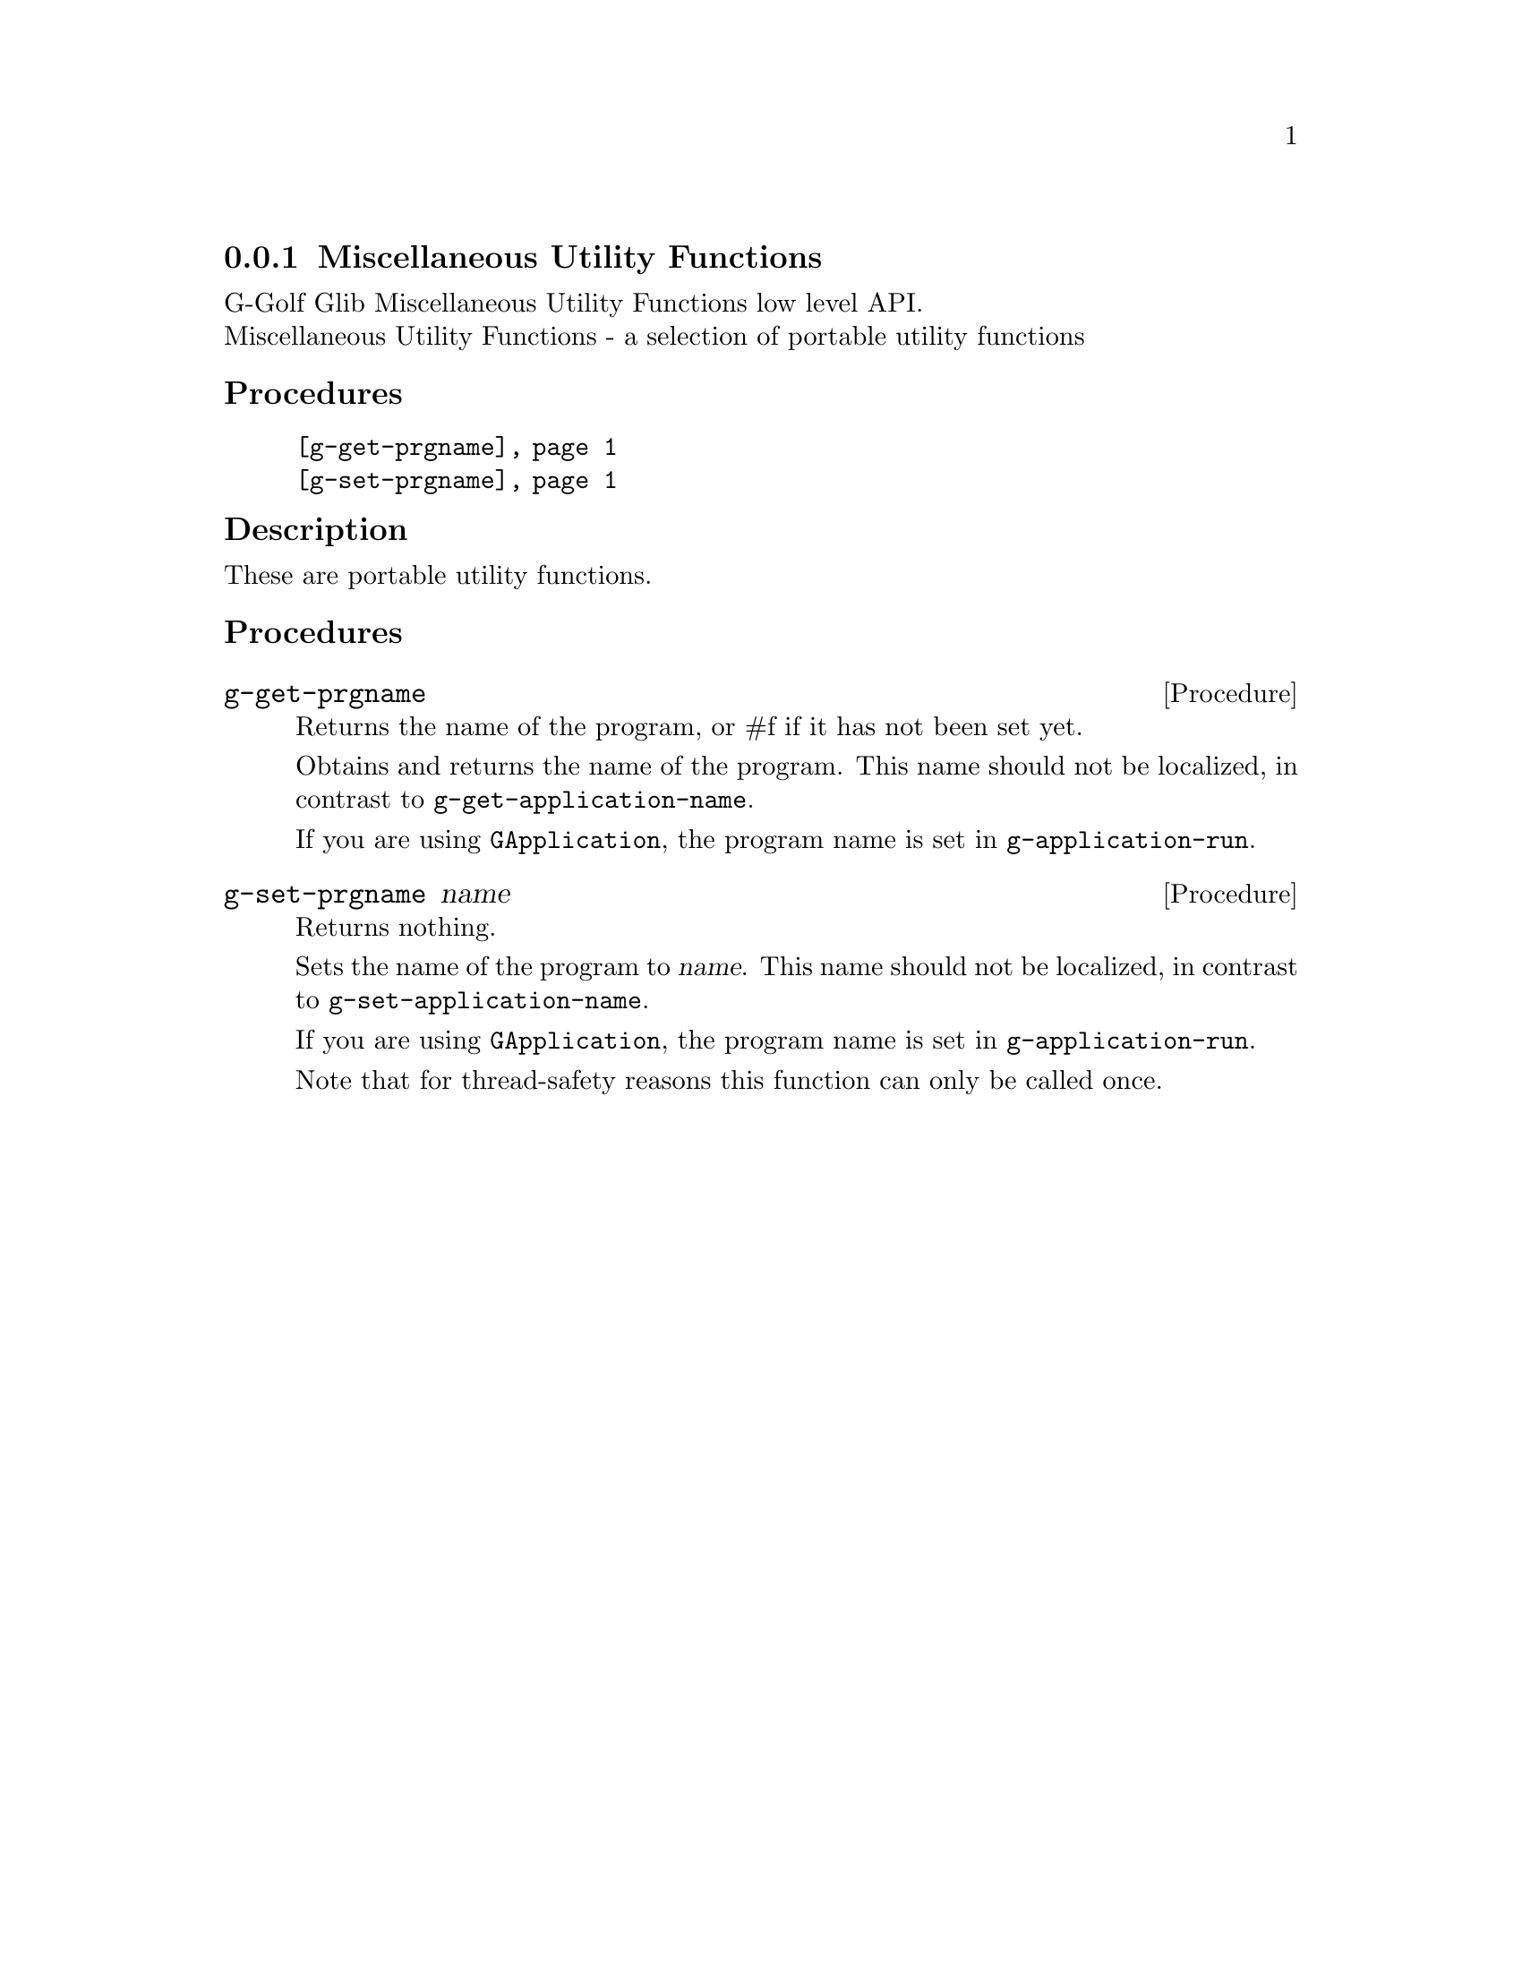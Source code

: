 @c -*-texinfo-*-
@c This is part of the GNU G-Golf Reference Manual.
@c Copyright (C) 2020 Free Software Foundation, Inc.
@c See the file g-golf.texi for copying conditions.


@c @defindex tl


@node Miscellaneous Utility Functions
@subsection Miscellaneous Utility Functions

G-Golf Glib Miscellaneous Utility Functions low level API.@*
Miscellaneous Utility Functions - a selection of portable utility functions


@subheading Procedures

@indentedblock
@table @code
@item @ref{g-get-prgname}
@item @ref{g-set-prgname}
@end table
@end indentedblock


@c @subheading Types and Values

@c @indentedblock
@c @table @code
@c @item @ref{<gi-enum>}
@c @end table
@c @end indentedblock


@c @subheading Struct Hierarchy

@c @indentedblock
@c GIBaseInfo           	       		@*
@c @ @ +--- GIRegisteredTypeInfo  		@*
@c @ @ @ @ @ @ @ @ @ @ @  +--- GIEnumInfo
@c @end indentedblock


@subheading Description

These are portable utility functions.


@subheading Procedures


@anchor{g-get-prgname}
@deffn Procedure g-get-prgname

Returns the name of the program, or #f if it has not been set yet.

Obtains and returns the name of the program. This name should not be
localized, in contrast to @code{g-get-application-name}.

If you are using @code{GApplication}, the program name is set in
@code{g-application-run}.

@c In case of @code{GDK} or @code{GTK+} it is set in @code{gdk-init}, which
@c is called by @code{gtk_init} and the @samp{startup} handler. The program
@c name is found by taking the last component of argv [0].
@end deffn


@anchor{g-set-prgname}
@deffn Procedure g-set-prgname name

Returns nothing.

Sets the name of the program to @var{name}. This name should not be
localized, in contrast to @code{g-set-application-name}.

If you are using @code{GApplication}, the program name is set in
@code{g-application-run}.

@c In case of @code{GDK} or @code{GTK+} it is set in @code{gdk-init}, which
@c is called by @code{gtk_init} and the @samp{startup} handler. The program
@c name is found by taking the last component of argv [0].

Note that for thread-safety reasons this function can only be called
once.

@end deffn


@c @subheading Types and Values
